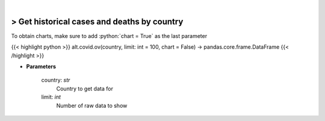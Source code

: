 .. role:: python(code)
    :language: python
    :class: highlight

|

> Get historical cases and deaths by country
---------------------------------------------
To obtain charts, make sure to add :python:`chart = True` as the last parameter

{{< highlight python >}}
alt.covid.ov(country, limit: int = 100, chart = False) -> pandas.core.frame.DataFrame
{{< /highlight >}}

* **Parameters**

    country: *str*
        Country to get data for
    limit: *int*
        Number of raw data to show
    